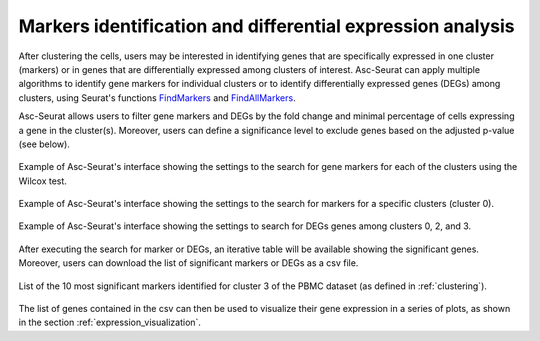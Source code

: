 .. _differental_expression:

***********************************************************
Markers identification and differential expression analysis
***********************************************************

After clustering the cells, users may be interested in identifying genes that are specifically expressed in one cluster (markers) or in genes that are differentially expressed among clusters of interest. Asc-Seurat can apply multiple algorithms to identify gene markers for individual clusters or to identify differentially expressed genes (DEGs) among clusters, using Seurat's functions `FindMarkers <https://satijalab.org/seurat/reference/FindMarkers.html>`_ and `FindAllMarkers <https://satijalab.org/seurat/reference/FindConservedMarkers.html>`_.

Asc-Seurat allows users to filter gene markers and DEGs by the fold change and minimal percentage of cells expressing a gene in the cluster(s). Moreover, users can define a significance level to exclude genes based on the adjusted p-value (see below).

.. figure:: images/DE_one_sample_1.png
   :width: 80%
   :align: center

   Example of Asc-Seurat's interface showing the settings to the search for gene markers for each of the clusters using the Wilcox test.

.. figure:: images/DE_one_sample_2.png
   :width: 80%
   :align: center

   Example of Asc-Seurat's interface showing the settings to the search for markers for a specific clusters (cluster 0).

.. figure:: images/DE_one_sample_3.png
   :width: 80%
   :align: center

   Example of Asc-Seurat's interface showing the settings to search for DEGs genes among clusters 0, 2, and 3.

After executing the search for marker or DEGs, an iterative table will be available showing the significant genes. Moreover, users can download the list of significant markers or DEGs as a csv file.

.. figure:: images/DEG_table.png
   :width: 80%
   :align: center

   List of the 10 most significant markers identified for cluster 3 of the PBMC dataset (as defined in :ref:`clustering`).

The list of genes contained in the csv can then be used to visualize their gene expression in a series of plots, as shown in the section :ref:`expression_visualization`.
